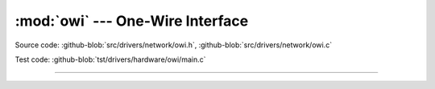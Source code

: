 :mod:`owi` --- One-Wire Interface
=================================

.. module:: owi
   :synopsis: One-Wire Interface.

Source code: :github-blob:`src/drivers/network/owi.h`, :github-blob:`src/drivers/network/owi.c`

Test code: :github-blob:`tst/drivers/hardware/owi/main.c`

----------------------------------------------

.. doxygenfile:: drivers/network/owi.h
   :project: simba
